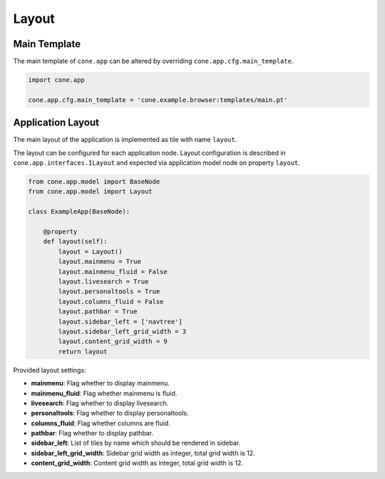 ======
Layout
======

Main Template
-------------

The main template of ``cone.app`` can be altered by overriding
``cone.app.cfg.main_template``.

.. code-block:: python

    import cone.app

    cone.app.cfg.main_template = 'cone.example.browser:templates/main.pt'


Application Layout
------------------

The main layout of the application is implemented as tile with name ``layout``.

The layout can be configured for each application node. Layout configuration
is described in ``cone.app.interfaces.ILayout`` and expected via application
model node on property ``layout``.

.. code-block:: python

    from cone.app.model import BaseNode
    from cone.app.model import Layout

    class ExampleApp(BaseNode):

        @property
        def layout(self):
            layout = Layout()
            layout.mainmenu = True
            layout.mainmenu_fluid = False
            layout.livesearch = True
            layout.personaltools = True
            layout.columns_fluid = False
            layout.pathbar = True
            layout.sidebar_left = ['navtree']
            layout.sidebar_left_grid_width = 3
            layout.content_grid_width = 9
            return layout


Provided layout settings:

- **mainmenu**: Flag whether to display mainmenu.

- **mainmenu_fluid**: Flag whether mainmenu is fluid.

- **livesearch**: Flag whether to display livesearch.

- **personaltools**: Flag whether to display personaltools.

- **columns_fluid**: Flag whether columns are fluid.

- **pathbar**: Flag whether to display pathbar.

- **sidebar_left**: List of tiles by name which should be rendered in sidebar.

- **sidebar_left_grid_width**: Sidebar grid width as integer, total grid width
  is 12.

- **content_grid_width**: Content grid width as integer, total grid width
  is 12.
